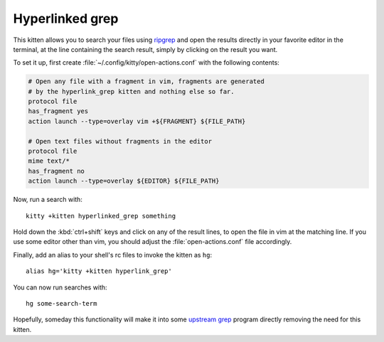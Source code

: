Hyperlinked grep
=================

This kitten allows you to search your files using `ripgrep
<https://www.google.com/search?q=ripgrep>`_ and open the results
directly in your favorite editor in the terminal, at the line containing
the search result, simply by clicking on the result you want.

To set it up, first create :file:`~/.config/kitty/open-actions.conf` with the
following contents:

.. code:: conf

    # Open any file with a fragment in vim, fragments are generated
    # by the hyperlink_grep kitten and nothing else so far.
    protocol file
    has_fragment yes
    action launch --type=overlay vim +${FRAGMENT} ${FILE_PATH}

    # Open text files without fragments in the editor
    protocol file
    mime text/*
    has_fragment no
    action launch --type=overlay ${EDITOR} ${FILE_PATH}


Now, run a search with::

    kitty +kitten hyperlinked_grep something

Hold down the :kbd:`ctrl+shift` keys and click on any of the
result lines, to open the file in vim at the matching line. If
you use some editor other than vim, you should adjust the
:file:`open-actions.conf` file accordingly.

Finally, add an alias to your shell's rc files to invoke the kitten as ``hg``::

    alias hg='kitty +kitten hyperlink_grep'


You can now run searches with::

    hg some-search-term


Hopefully, someday this functionality will make it into some `upstream grep
<https://github.com/BurntSushi/ripgrep/issues/665>`_
program directly removing the need for this kitten.
